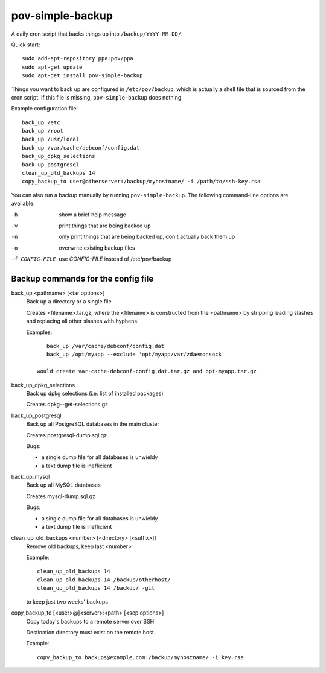 pov-simple-backup
=================

A daily cron script that backs things up into ``/backup/YYYY-MM-DD/``.

Quick start::

    sudo add-apt-repository ppa:pov/ppa
    sudo apt-get update
    sudo apt-get install pov-simple-backup

Things you want to back up are configured in ``/etc/pov/backup``, which
is actually a shell file that is sourced from the cron script.  If this
file is missing, ``pov-simple-backup`` does nothing.

Example configuration file::

    back_up /etc
    back_up /root
    back_up /usr/local
    back_up /var/cache/debconf/config.dat
    back_up_dpkg_selections
    back_up_postgresql
    clean_up_old_backups 14
    copy_backup_to user@otherserver:/backup/myhostname/ -i /path/to/ssh-key.rsa

You can also run a backup manually by running ``pov-simple-backup``.  The
following command-line options are available:

-h              show a brief help message
-v              print things that are being backed up
-n              only print things that are being backed up, don't
                actually back them up
-o              overwrite existing backup files
-f CONFIG-FILE  use *CONFIG-FILE* instead of /etc/pov/backup


Backup commands for the config file
-----------------------------------

.. documentation generated by running ./extract-documentation.py

back_up <pathname> [<tar options>]
  Back up a directory or a single file

  Creates <filename>.tar.gz, where the <filename> is constructed
  from the <pathname> by stripping leading slashes and replacing
  all other slashes with hyphens.

  Examples::

      back_up /var/cache/debconf/config.dat
      back_up /opt/myapp --exclude 'opt/myapp/var/zdaemonsock'

   would create var-cache-debconf-config.dat.tar.gz and opt-myapp.tar.gz


back_up_dpkg_selections
  Back up dpkg selections (i.e. list of installed packages)

  Creates dpkg--get-selections.gz


back_up_postgresql
  Back up all PostgreSQL databases in the main cluster

  Creates postgresql-dump.sql.gz

  Bugs:

  - a single dump file for all databases is unwieldy
  - a text dump file is inefficient


back_up_mysql
  Back up all MySQL databases

  Creates mysql-dump.sql.gz

  Bugs:

  - a single dump file for all databases is unwieldy
  - a text dump file is inefficient


clean_up_old_backups <number> [<directory> [<suffix>]]
  Remove old backups, keep last <number>


  Example::

      clean_up_old_backups 14
      clean_up_old_backups 14 /backup/otherhost/
      clean_up_old_backups 14 /backup/ -git

  to keep just two weeks' backups


copy_backup_to [<user>@]<server>:<path> [<scp options>]
  Copy today's backups to a remote server over SSH

  Destination directory must exist on the remote host.


  Example::

      copy_backup_to backups@example.com:/backup/myhostname/ -i key.rsa

